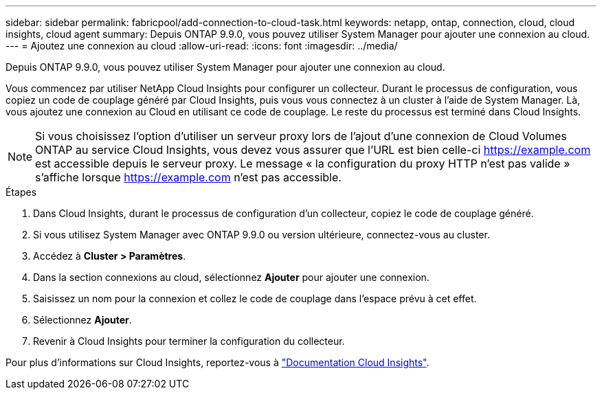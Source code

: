 ---
sidebar: sidebar 
permalink: fabricpool/add-connection-to-cloud-task.html 
keywords: netapp, ontap, connection, cloud, cloud insights, cloud agent 
summary: Depuis ONTAP 9.9.0, vous pouvez utiliser System Manager pour ajouter une connexion au cloud. 
---
= Ajoutez une connexion au cloud
:allow-uri-read: 
:icons: font
:imagesdir: ../media/


[role="lead"]
Depuis ONTAP 9.9.0, vous pouvez utiliser System Manager pour ajouter une connexion au cloud.

Vous commencez par utiliser NetApp Cloud Insights pour configurer un collecteur. Durant le processus de configuration, vous copiez un code de couplage généré par Cloud Insights, puis vous vous connectez à un cluster à l'aide de System Manager. Là, vous ajoutez une connexion au Cloud en utilisant ce code de couplage. Le reste du processus est terminé dans Cloud Insights.

[NOTE]
====
Si vous choisissez l'option d'utiliser un serveur proxy lors de l'ajout d'une connexion de Cloud Volumes ONTAP au service Cloud Insights, vous devez vous assurer que l'URL est bien celle-ci https://example.com[] est accessible depuis le serveur proxy. Le message « la configuration du proxy HTTP n'est pas valide » s'affiche lorsque https://example.com[] n'est pas accessible.

====
.Étapes
. Dans Cloud Insights, durant le processus de configuration d'un collecteur, copiez le code de couplage généré.
. Si vous utilisez System Manager avec ONTAP 9.9.0 ou version ultérieure, connectez-vous au cluster.
. Accédez à *Cluster > Paramètres*.
. Dans la section connexions au cloud, sélectionnez *Ajouter* pour ajouter une connexion.
. Saisissez un nom pour la connexion et collez le code de couplage dans l'espace prévu à cet effet.
. Sélectionnez *Ajouter*.
. Revenir à Cloud Insights pour terminer la configuration du collecteur.


Pour plus d'informations sur Cloud Insights, reportez-vous à link:https://docs.netapp.com/us-en/cloudinsights/task_dc_na_cloud_connection.html["Documentation Cloud Insights"^].
